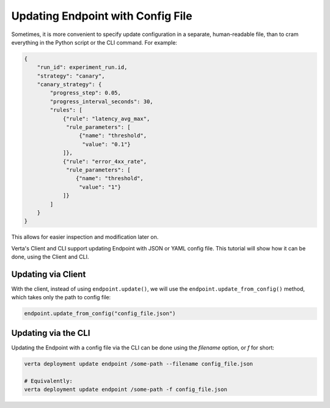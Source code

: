 Updating Endpoint with Config File
==================================

.. TODO: link to Endpoint.update tutorial

Sometimes, it is more convenient to specify update configuration in a separate, human-readable file, than to cram everything in the Python script or the CLI command. For example:

.. code-block:: json

        {
            "run_id": experiment_run.id,
            "strategy": "canary",
            "canary_strategy": {
                "progress_step": 0.05,
                "progress_interval_seconds": 30,
                "rules": [
                    {"rule": "latency_avg_max",
                     "rule_parameters": [
                         {"name": "threshold",
                          "value": "0.1"}
                    ]},
                    {"rule": "error_4xx_rate",
                     "rule_parameters": [
                        {"name": "threshold",
                         "value": "1"}
                    ]}
                ]
            }
        }

This allows for easier inspection and modification later on.

Verta's Client and CLI support updating Endpoint with JSON or YAML config file. This tutorial will show how it can be done, using the Client and CLI.

Updating via Client
-------------------

With the client, instead of using ``endpoint.update()``, we will use the ``endpoint.update_from_config()`` method, which takes only the path to config file:

.. code-block:: python

    endpoint.update_from_config("config_file.json")


Updating via the CLI
--------------------

Updating the Endpoint with a config file via the CLI can be done using the `filename` option, or `f` for short:

.. code-block:: sh

    verta deployment update endpoint /some-path --filename config_file.json

    # Equivalently:
    verta deployment update endpoint /some-path -f config_file.json
